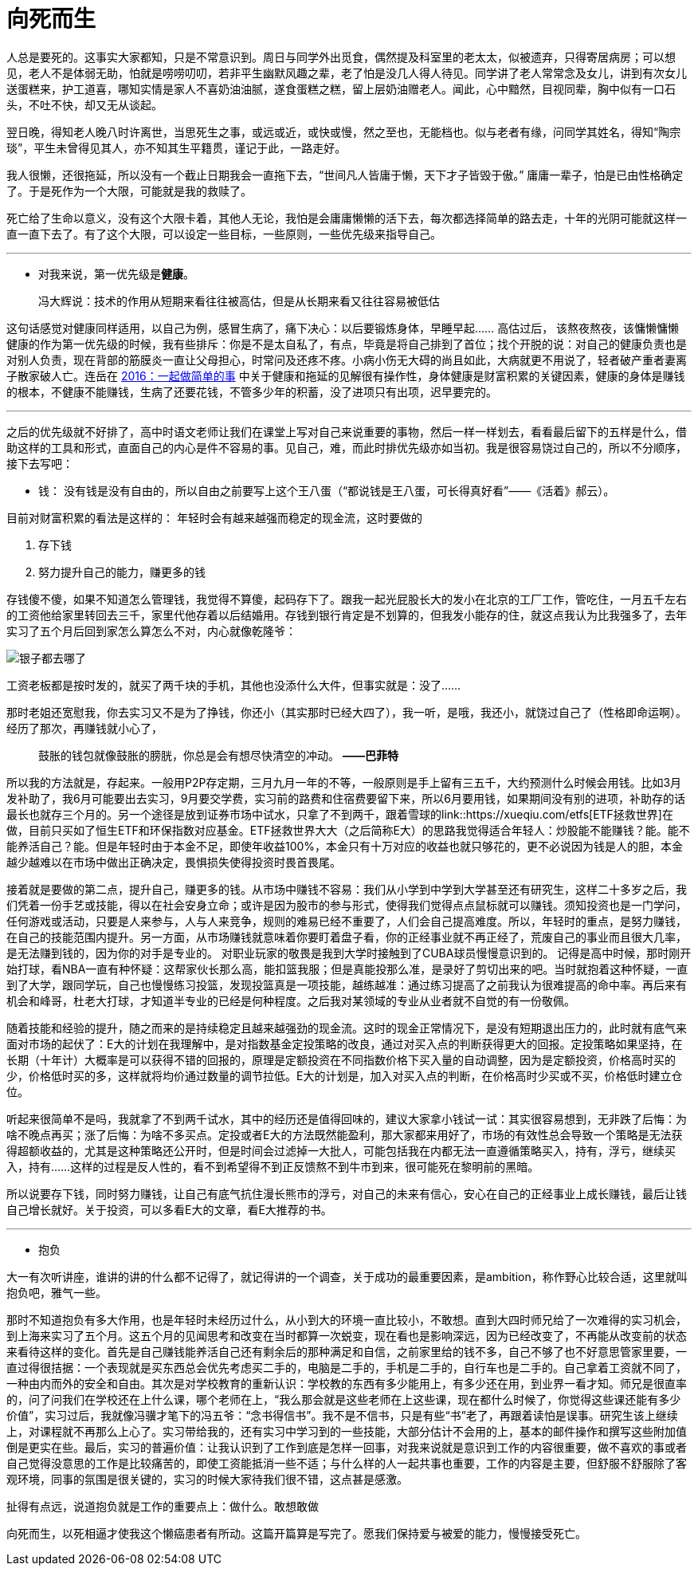 = 向死而生
:hp-tags: 生活, 死亡

人总是要死的。这事实大家都知，只是不常意识到。周日与同学外出觅食，偶然提及科室里的老太太，似被遗弃，只得寄居病房；可以想见，老人不是体弱无助，怕就是唠唠叨叨，若非平生幽默风趣之辈，老了怕是没几人得人待见。同学讲了老人常常念及女儿，讲到有次女儿送蛋糕来，护工道喜，哪知实情是家人不喜奶油油腻，遂食蛋糕之糕，留上层奶油赠老人。闻此，心中黯然，目视同辈，胸中似有一口石头，不吐不快，却又无从谈起。

翌日晚，得知老人晚八时许离世，当思死生之事，或远或近，或快或慢，然之至也，无能档也。似与老者有缘，问同学其姓名，得知“陶宗琰”，平生未曾得见其人，亦不知其生平籍贯，谨记于此，一路走好。

我人很懒，还很拖延，所以没有一个截止日期我会一直拖下去，“世间凡人皆庸于懒，天下才子皆毁于傲。” 庸庸一辈子，怕是已由性格确定了。于是死作为一个大限，可能就是我的救赎了。

死亡给了生命以意义，没有这个大限卡着，其他人无论，我怕是会庸庸懒懒的活下去，每次都选择简单的路去走，十年的光阴可能就这样一直一直下去了。有了这个大限，可以设定一些目标，一些原则，一些优先级来指导自己。

---

- 对我来说，第一优先级是**健康**。

> 冯大辉说：技术的作用从短期来看往往被高估，但是从长期来看又往往容易被低估

这句话感觉对健康同样适用，以自己为例，感冒生病了，痛下决心：以后要锻炼身体，早睡早起…… 高估过后， 该熬夜熬夜，该慵懒慵懒
健康的作为第一优先级的时候，我有些排斥：你是不是太自私了，有点，毕竟是将自己排到了首位；找个开脱的说：对自己的健康负责也是对别人负责，现在背部的筋膜炎一直让父母担心，时常问及还疼不疼。小病小伤无大碍的尚且如此，大病就更不用说了，轻者破产重者妻离子散家破人亡。连岳在 link:http://mp.weixin.qq.com/s?src=3&timestamp=1469542824&ver=1&signature=A*ITBFB6b3tsFG2Ty6b4t*Kq6NxSb2rrQT5lhUeO8LbsGxXb4HXcIL1-n9iBOZptFU-vdgONVdHSn4aNAriBpVx1YmXAo6g8aJuBzfwdApXbc1j7gAzbookUtKeyFT6265QvhWTUm6eDU4ljAP5QEw==[2016：一起做简单的事] 中关于健康和拖延的见解很有操作性，身体健康是财富积累的关键因素，健康的身体是赚钱的根本，不健康不能赚钱，生病了还要花钱，不管多少年的积蓄，没了进项只有出项，迟早要完的。

---

之后的优先级就不好排了，高中时语文老师让我们在课堂上写对自己来说重要的事物，然后一样一样划去，看看最后留下的五样是什么，借助这样的工具和形式，直面自己的内心是件不容易的事。见自己，难，而此时排优先级亦如当初。我是很容易饶过自己的，所以不分顺序，接下去写吧：

- 钱： 没有钱是没有自由的，所以自由之前要写上这个王八蛋（“都说钱是王八蛋，可长得真好看”——《活着》郝云）。

目前对财富积累的看法是这样的： 年轻时会有越来越强而稳定的现金流，这时要做的

1. 存下钱
2. 努力提升自己的能力，赚更多的钱


存钱傻不傻，如果不知道怎么管理钱，我觉得不算傻，起码存下了。跟我一起光屁股长大的发小在北京的工厂工作，管吃住，一月五千左右的工资他给家里转回去三千，家里代他存着以后结婚用。存钱到银行肯定是不划算的，但我发小能存的住，就这点我认为比我强多了，去年实习了五个月后回到家怎么算怎么不对，内心就像乾隆爷：

image::http://www.wanhuajing.com/pic/1512/0623/5830431/1_353_200.gif[银子都去哪了]

工资老板都是按时发的，就买了两千块的手机，其他也没添什么大件，但事实就是：没了……

那时老姐还宽慰我，你去实习又不是为了挣钱，你还小（其实那时已经大四了），我一听，是哦，我还小，就饶过自己了（性格即命运啊）。经历了那次，再赚钱就小心了，

> 鼓胀的钱包就像鼓胀的膀胱，你总是会有想尽快清空的冲动。
*——巴菲特*

所以我的方法就是，存起来。一般用P2P存定期，三月九月一年的不等，一般原则是手上留有三五千，大约预测什么时候会用钱。比如3月发补助了，我6月可能要出去实习，9月要交学费，实习前的路费和住宿费要留下来，所以6月要用钱，如果期间没有别的进项，补助存的话最长也就存三个月的。另一个途径是放到证券市场中试水，只拿了不到两千，跟着雪球的link::https://xueqiu.com/etfs[ETF拯救世界]在做，目前只买如了恒生ETF和环保指数对应基金。ETF拯救世界大大（之后简称E大）的思路我觉得适合年轻人：炒股能不能赚钱？能。能不能养活自己？能。但是年轻时由于本金不足，即使年收益100%，本金只有十万对应的收益也就只够花的，更不必说因为钱是人的胆，本金越少越难以在市场中做出正确决定，畏惧损失使得投资时畏首畏尾。

接着就是要做的第二点，提升自己，赚更多的钱。从市场中赚钱不容易：我们从小学到中学到大学甚至还有研究生，这样二十多岁之后，我们凭着一份手艺或技能，得以在社会安身立命；或许是因为股市的参与形式，使得我们觉得点点鼠标就可以赚钱。须知投资也是一门学问，任何游戏或活动，只要是人来参与，人与人来竞争，规则的难易已经不重要了，人们会自己提高难度。所以，年轻时的重点，是努力赚钱，在自己的技能范围内提升。另一方面，从市场赚钱就意味着你要盯着盘子看，你的正经事业就不再正经了，荒废自己的事业而且很大几率，是无法赚到钱的，因为你的对手是专业的。 对职业玩家的敬畏是我到大学时接触到了CUBA球员慢慢意识到的。 记得是高中时候，那时刚开始打球，看NBA一直有种怀疑：这帮家伙长那么高，能扣篮我服；但是真能投那么准，是录好了剪切出来的吧。当时就抱着这种怀疑，一直到了大学，跟同学玩，自己也慢慢练习投篮，发现投篮真是一项技能，越练越准：通过练习提高了之前我认为很难提高的命中率。再后来有机会和峰哥，杜老大打球，才知道半专业的已经是何种程度。之后我对某领域的专业从业者就不自觉的有一份敬佩。

随着技能和经验的提升，随之而来的是持续稳定且越来越强劲的现金流。这时的现金正常情况下，是没有短期退出压力的，此时就有底气来面对市场的起伏了：E大的计划在我理解中，是对指数基金定投策略的改良，通过对买入点的判断获得更大的回报。定投策略如果坚持，在长期（十年计）大概率是可以获得不错的回报的，原理是定额投资在不同指数价格下买入量的自动调整，因为是定额投资，价格高时买的少，价格低时买的多，这样就将均价通过数量的调节拉低。E大的计划是，加入对买入点的判断，在价格高时少买或不买，价格低时建立仓位。

听起来很简单不是吗，我就拿了不到两千试水，其中的经历还是值得回味的，建议大家拿小钱试一试：其实很容易想到，无非跌了后悔：为啥不晚点再买；涨了后悔：为啥不多买点。定投或者E大的方法既然能盈利，那大家都来用好了，市场的有效性总会导致一个策略是无法获得超额收益的，尤其是这种策略还公开时，但是时间会过滤掉一大批人，可能包括我在内都无法一直遵循策略买入，持有，浮亏，继续买入，持有……这样的过程是反人性的，看不到希望得不到正反馈熬不到牛市到来，很可能死在黎明前的黑暗。

所以说要存下钱，同时努力赚钱，让自己有底气抗住漫长熊市的浮亏，对自己的未来有信心，安心在自己的正经事业上成长赚钱，最后让钱自己增长就好。关于投资，可以多看E大的文章，看E大推荐的书。

---
- 抱负

大一有次听讲座，谁讲的讲的什么都不记得了，就记得讲的一个调查，关于成功的最重要因素，是ambition，称作野心比较合适，这里就叫抱负吧，雅气一些。

那时不知道抱负有多大作用，也是年轻时未经历过什么，从小到大的环境一直比较小，不敢想。直到大四时师兄给了一次难得的实习机会，到上海来实习了五个月。这五个月的见闻思考和改变在当时都算一次蜕变，现在看也是影响深远，因为已经改变了，不再能从改变前的状态来看待这样的变化。首先是自己赚钱能养活自己还有剩余后的那种满足和自信，之前家里给的钱不多，自己不够了也不好意思管家里要，一直过得很拮据：一个表现就是买东西总会优先考虑买二手的，电脑是二手的，手机是二手的，自行车也是二手的。自己拿着工资就不同了，一种由内而外的安全和自由。其次是对学校教育的重新认识：学校教的东西有多少能用上，有多少还在用，到业界一看才知。师兄是很直率的，问了问我们在学校还在上什么课，哪个老师在上，“我么那会就是这些老师在上这些课，现在都什么时候了，你觉得这些课还能有多少价值”，实习过后，我就像冯骥才笔下的冯五爷：“念书得信书”。我不是不信书，只是有些“书”老了，再跟着读怕是误事。研究生该上继续上，对课程就不再那么上心了。实习带给我的，还有实习中学习到的一些技能，大部分估计不会用的上，基本的邮件操作和撰写这些附加值倒是更实在些。最后，实习的普遍价值：让我认识到了工作到底是怎样一回事，对我来说就是意识到工作的内容很重要，做不喜欢的事或者自己觉得没意思的工作是比较痛苦的，即使工资能抵消一些不适；与什么样的人一起共事也重要，工作的内容是主要，但舒服不舒服除了客观环境，同事的氛围是很关键的，实习的时候大家待我们很不错，这点甚是感激。

扯得有点远，说道抱负就是工作的重要点上：做什么。敢想敢做

向死而生，以死相逼才使我这个懒癌患者有所动。这篇开篇算是写完了。愿我们保持爱与被爱的能力，慢慢接受死亡。